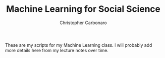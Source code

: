#+TITLE: Machine Learning for Social Science
#+AUTHOR: Christopher Carbonaro

These are my scripts for my Machine Learning class. I will probably add more details here from my lecture notes over time.
